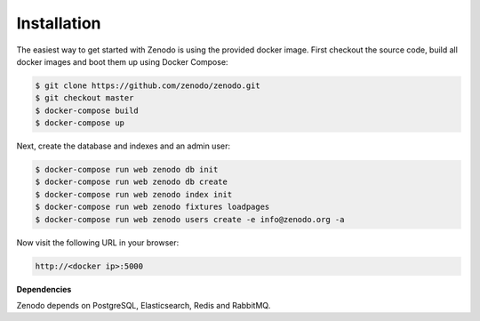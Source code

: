 Installation
============

The easiest way to get started with Zenodo is using the provided docker image.
First checkout the source code, build all docker images and boot them up
using Docker Compose:

.. code-block:: console

    $ git clone https://github.com/zenodo/zenodo.git
    $ git checkout master
    $ docker-compose build
    $ docker-compose up


Next, create the database and indexes and an admin user:

.. code-block:: console

    $ docker-compose run web zenodo db init
    $ docker-compose run web zenodo db create
    $ docker-compose run web zenodo index init
    $ docker-compose run web zenodo fixtures loadpages
    $ docker-compose run web zenodo users create -e info@zenodo.org -a


Now visit the following URL in your browser:

.. code-block:: console

    http://<docker ip>:5000

**Dependencies**

Zenodo depends on PostgreSQL, Elasticsearch, Redis and RabbitMQ.
